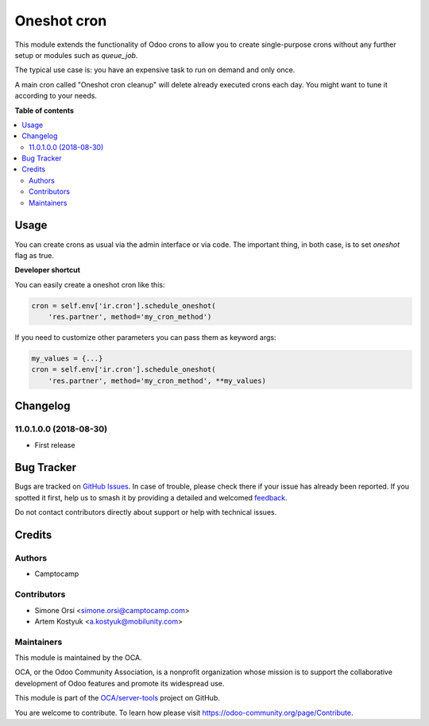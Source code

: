 ============
Oneshot cron
============

.. 
   !!!!!!!!!!!!!!!!!!!!!!!!!!!!!!!!!!!!!!!!!!!!!!!!!!!!
   !! This file is generated by oca-gen-addon-readme !!
   !! changes will be overwritten.                   !!
   !!!!!!!!!!!!!!!!!!!!!!!!!!!!!!!!!!!!!!!!!!!!!!!!!!!!
   !! source digest: sha256:de67bbd025c49df2bf3b196a4300e31ee9ed2042cf628b9a094a8073631aec9e
   !!!!!!!!!!!!!!!!!!!!!!!!!!!!!!!!!!!!!!!!!!!!!!!!!!!!

.. |badge1| image:: https://img.shields.io/badge/maturity-Beta-yellow.png
    :target: https://odoo-community.org/page/development-status
    :alt: Beta
.. |badge2| image:: https://img.shields.io/badge/licence-AGPL--3-blue.png
    :target: http://www.gnu.org/licenses/agpl-3.0-standalone.html
    :alt: License: AGPL-3
.. |badge3| image:: https://img.shields.io/badge/github-OCA%2Fserver--tools-lightgray.png?logo=github
    :target: https://github.com/OCA/server-tools/tree/11.0/base_cron_oneshot
    :alt: OCA/server-tools
.. |badge4| image:: https://img.shields.io/badge/weblate-Translate%20me-F47D42.png
    :target: https://translation.odoo-community.org/projects/server-tools-11-0/server-tools-11-0-base_cron_oneshot
    :alt: Translate me on Weblate
.. |badge5| image:: https://img.shields.io/badge/runboat-Try%20me-875A7B.png
    :target: https://runboat.odoo-community.org/builds?repo=OCA/server-tools&target_branch=11.0
    :alt: Try me on Runboat

|badge1| |badge2| |badge3| |badge4| |badge5|

This module extends the functionality of Odoo crons
to allow you to create single-purpose crons without any further setup or modules
such as `queue_job`.

The typical use case is: you have an expensive task to run on demand and only once.

A main cron called "Oneshot cron cleanup" will delete already executed crons each day.
You might want to tune it according to your needs.

**Table of contents**

.. contents::
   :local:

Usage
=====

You can create crons as usual via the admin interface or via code.
The important thing, in both case, is to set `oneshot` flag as true.

**Developer shortcut**

You can easily create a oneshot cron like this:

.. code-block:: python

  cron = self.env['ir.cron'].schedule_oneshot(
      'res.partner', method='my_cron_method')

If you need to customize other parameters you can pass them as keyword args:

.. code-block:: python

  my_values = {...}
  cron = self.env['ir.cron'].schedule_oneshot(
      'res.partner', method='my_cron_method', **my_values)

Changelog
=========

11.0.1.0.0 (2018-08-30)
~~~~~~~~~~~~~~~~~~~~~~~

* First release

Bug Tracker
===========

Bugs are tracked on `GitHub Issues <https://github.com/OCA/server-tools/issues>`_.
In case of trouble, please check there if your issue has already been reported.
If you spotted it first, help us to smash it by providing a detailed and welcomed
`feedback <https://github.com/OCA/server-tools/issues/new?body=module:%20base_cron_oneshot%0Aversion:%2011.0%0A%0A**Steps%20to%20reproduce**%0A-%20...%0A%0A**Current%20behavior**%0A%0A**Expected%20behavior**>`_.

Do not contact contributors directly about support or help with technical issues.

Credits
=======

Authors
~~~~~~~

* Camptocamp

Contributors
~~~~~~~~~~~~

* Simone Orsi <simone.orsi@camptocamp.com>
* Artem Kostyuk <a.kostyuk@mobilunity.com>

Maintainers
~~~~~~~~~~~

This module is maintained by the OCA.

.. image:: https://odoo-community.org/logo.png
   :alt: Odoo Community Association
   :target: https://odoo-community.org

OCA, or the Odoo Community Association, is a nonprofit organization whose
mission is to support the collaborative development of Odoo features and
promote its widespread use.

This module is part of the `OCA/server-tools <https://github.com/OCA/server-tools/tree/11.0/base_cron_oneshot>`_ project on GitHub.

You are welcome to contribute. To learn how please visit https://odoo-community.org/page/Contribute.
